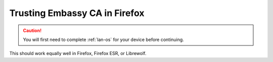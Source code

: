 .. _lan-ff:

==============================
Trusting Embassy CA in Firefox
==============================

.. caution:: You will first need to complete :ref:`lan-os` for your device before continuing.

This should work equally well in Firefox, Firefox ESR, or Librewolf.

.. tabs::

    .. group-tab:: Linux/Mac/Windows

        #. Open Firefox and enter ``about:config`` in the URL bar. Accept any warnings that may appear about accessing advanced settings.

        #. Search for *security.enterprise_roots.enabled* and double click on *false* so that it turns to *true*:

            .. figure:: /_static/images/ssl/browser/enterprise_roots_enabled_true.png
                :width: 80%
                :alt: Firefox security settings

        #. Now restart Firefox and you should now see this symbol indicating a secure connection:

            .. figure:: /_static/images/ssl/browser/firefox-https-good.png
                :width: 80%
                :alt: Firefox security settings
        
    .. group-tab:: Android

        #. To setup in Firefox Beta or Fennec, tap the kebab menu, then go to *Settings > About Firefox Beta* and tap the Firefox logo five times until it says "Debug menu enabled."
        
        #. Return to *Settings > Secret Settings* and enable "Use third party CA certificates".
    
    .. group-tab:: iOS

        No additional configuration for iOS is required.:


